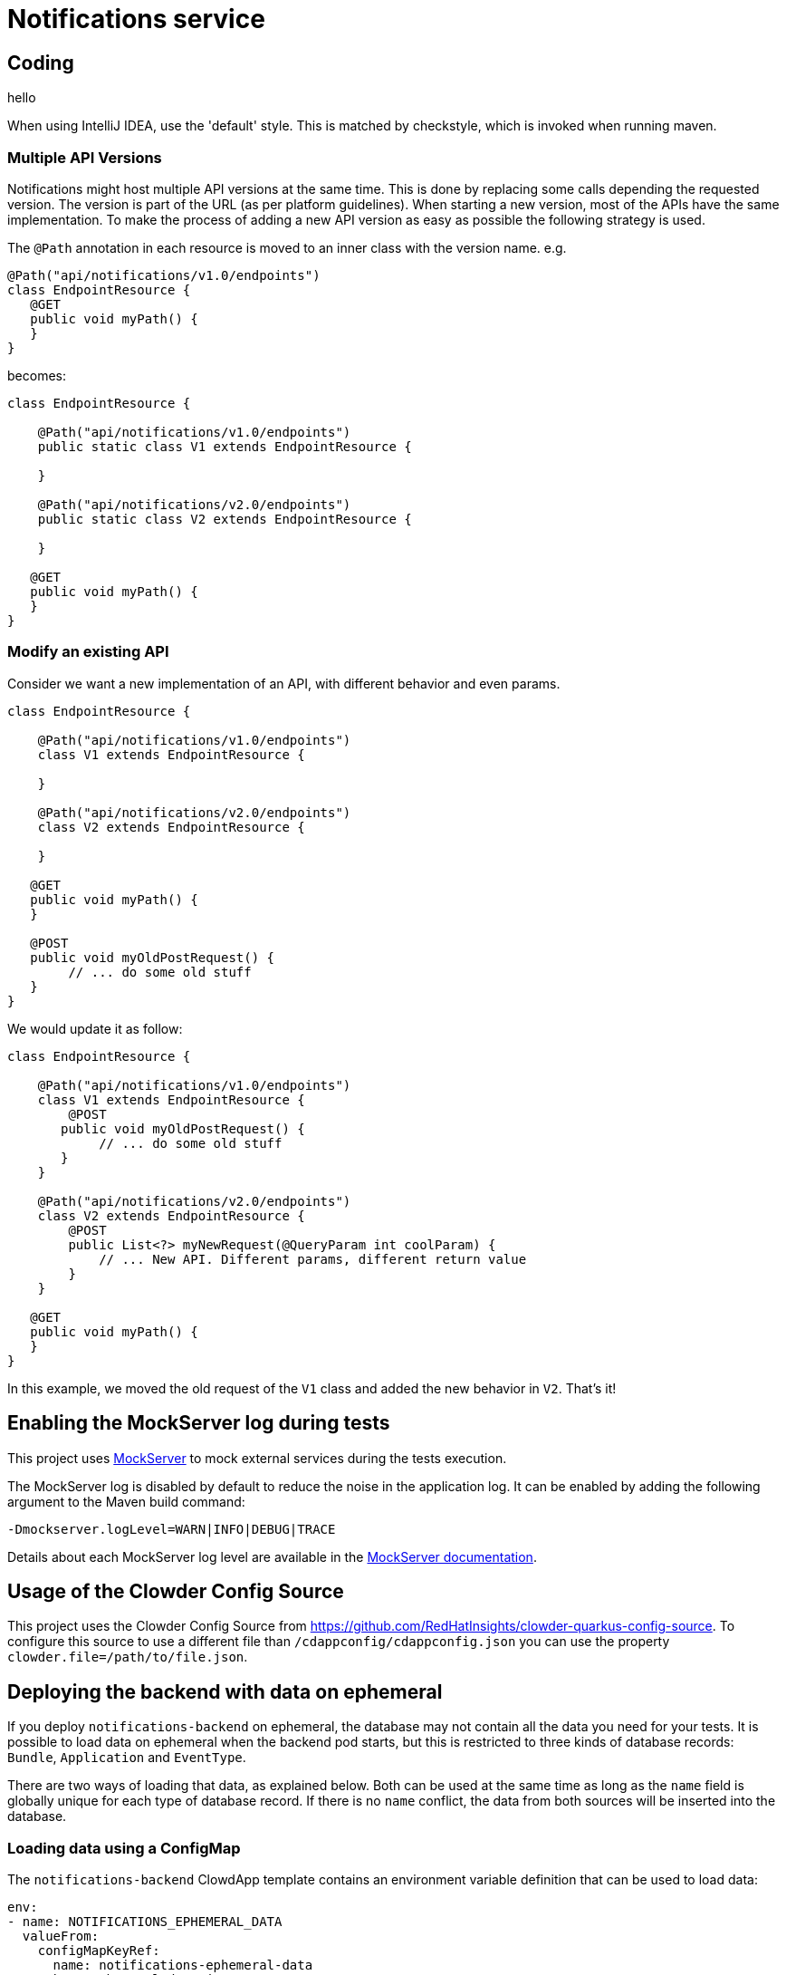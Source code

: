 = Notifications service

== Coding
hello

When using IntelliJ IDEA, use the 'default' style. This is matched by checkstyle, which is invoked when running maven.

=== Multiple API Versions

Notifications might host multiple API versions at the same time. This is done by replacing some calls depending the
requested version. The version is part of the URL (as per platform guidelines). When starting a new version, most of
the APIs have the same implementation. To make the process of adding a new API version as easy as possible the following
strategy is used.

The `@Path` annotation in each resource is moved to an inner class with the version name. e.g.

```java
@Path("api/notifications/v1.0/endpoints")
class EndpointResource {
   @GET
   public void myPath() {
   }
}
```

becomes:

```java
class EndpointResource {

    @Path("api/notifications/v1.0/endpoints")
    public static class V1 extends EndpointResource {

    }

    @Path("api/notifications/v2.0/endpoints")
    public static class V2 extends EndpointResource {

    }

   @GET
   public void myPath() {
   }
}
```

=== Modify an existing API

Consider we want a new implementation of an API, with different behavior and even params.

```java
class EndpointResource {

    @Path("api/notifications/v1.0/endpoints")
    class V1 extends EndpointResource {

    }

    @Path("api/notifications/v2.0/endpoints")
    class V2 extends EndpointResource {

    }

   @GET
   public void myPath() {
   }

   @POST
   public void myOldPostRequest() {
        // ... do some old stuff
   }
}
```

We would update it as follow:

```
class EndpointResource {

    @Path("api/notifications/v1.0/endpoints")
    class V1 extends EndpointResource {
        @POST
       public void myOldPostRequest() {
            // ... do some old stuff
       }
    }

    @Path("api/notifications/v2.0/endpoints")
    class V2 extends EndpointResource {
        @POST
        public List<?> myNewRequest(@QueryParam int coolParam) {
            // ... New API. Different params, different return value
        }
    }

   @GET
   public void myPath() {
   }
}
```

In this example, we moved the old request of the `V1` class and added the new behavior in `V2`. That's it!

== Enabling the MockServer log during tests

This project uses link:https://www.mock-server.com[MockServer] to mock external services during the tests execution.

The MockServer log is disabled by default to reduce the noise in the application log.
It can be enabled by adding the following argument to the Maven build command:

```
-Dmockserver.logLevel=WARN|INFO|DEBUG|TRACE
```

Details about each MockServer log level are available in the link:https://www.mock-server.com/mock_server/debugging_issues.html[MockServer documentation].

## Usage of the Clowder Config Source

This project uses the Clowder Config Source from https://github.com/RedHatInsights/clowder-quarkus-config-source.
To configure this source to use a different file than `/cdappconfig/cdappconfig.json` you can use the property `clowder.file=/path/to/file.json`.

## Deploying the backend with data on ephemeral

If you deploy `notifications-backend` on ephemeral, the database may not contain all the data you need for your tests.
It is possible to load data on ephemeral when the backend pod starts, but this is restricted to three kinds of database
records: `Bundle`, `Application` and `EventType`.

There are two ways of loading that data, as explained below. Both can be used at the same time as long as the `name`
field is globally unique for each type of database record. If there is no `name` conflict, the data from both sources
will be inserted into the database.

### Loading data using a ConfigMap

The `notifications-backend` ClowdApp template contains an environment variable definition that can be used to load data:

```yaml
env:
- name: NOTIFICATIONS_EPHEMERAL_DATA
  valueFrom:
    configMapKeyRef:
      name: notifications-ephemeral-data
      key: ephemeral_data.json
      optional: true
```

If a `ConfigMap` named `notifications-ephemeral-data` is created by any of the pods present in the ephemeral namespace,
the backend pod will consume that `ConfigMap` as an environment variable and put the value of the `ephemeral_data.json`
key into the `NOTIFICATIONS_EPHEMERAL_DATA` environment variable.

[TIP]
The `ConfigMap` is optional, it is not a requirement for the `notifications-backend` pod deployment.

Here is an example of the `ConfigMap` you could add to your application ClowdApp template:

```yaml
- apiVersion: v1
  kind: ConfigMap
  metadata:
    name: notifications-ephemeral-data
  data:
    ephemeral_data.json: |
      {
        "bundles": [
          {
            "name": "my-bundle",
            "display_name": "My Bundle",
            "applications": [
              {
                "name": "my-app",
                "display_name": "My Application",
                "event_types": [
                  {
                    "name": "my-event-type",
                    "display_name": "My Event Type",
                    "description": "This is my event type"
                  }
                ]
              }
            ]
          }
        ]
      }
```

### Loading data using the persistent `ephemeral_data.json` file

You can also load data on ephemeral by creating a pull request that modifies the https://github.com/RedHatInsights/notifications-backend/tree/master/backend/src/main/resources/ephemeral/ephemeral_data.json[ephemeral_data.json] file which is hosted in this repository.
This file may contain ephemeral data from other applications so please be careful not to delete or edit data that would belong to another team.

Here is an example of the data structure allowed in `ephemeral_data.json`:

```json
{
  "bundles": [
    {
      "name": "my-bundle",
      "display_name": "My Bundle",
      "applications": [
        {
          "name": "my-app",
          "display_name": "My Application",
          "event_types": [
            {
              "name": "my-event-type",
              "display_name": "My Event Type",
              "description": "This is my event type"
            }
          ]
        }
      ]
    }
  ]
}
```

### Generating Jackson Java classes based on JSON requests and responses

For the requests as well as for the responses for querying the IT User Service we can use this online generator to generate the clases by pasting the json files there: https://www.jsonschema2pojo.org/

### Updating the Grafana dashboard on prod

While the Grafana dashboard on stage gets updated automatically after merging a PR that changes the dashboard,
prod still needs to be updated manually. If you want to update the dashboards on prod after you checked that your changes are working on stage,
you need to update the reference in app-interface/data/services/insights/notifications/cicd/ci-int/saas-observability.yml
